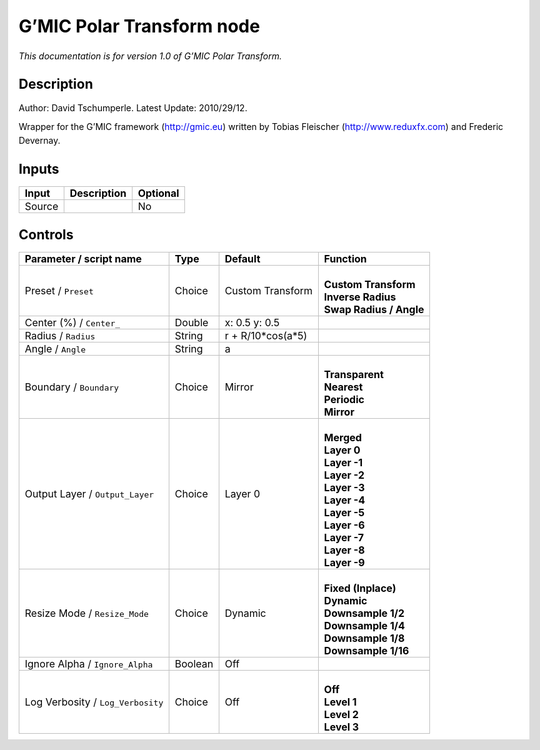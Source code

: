 .. _eu.gmic.PolarTransform:

G’MIC Polar Transform node
==========================

*This documentation is for version 1.0 of G’MIC Polar Transform.*

Description
-----------

Author: David Tschumperle. Latest Update: 2010/29/12.

Wrapper for the G’MIC framework (http://gmic.eu) written by Tobias Fleischer (http://www.reduxfx.com) and Frederic Devernay.

Inputs
------

+--------+-------------+----------+
| Input  | Description | Optional |
+========+=============+==========+
| Source |             | No       |
+--------+-------------+----------+

Controls
--------

.. tabularcolumns:: |>{\raggedright}p{0.2\columnwidth}|>{\raggedright}p{0.06\columnwidth}|>{\raggedright}p{0.07\columnwidth}|p{0.63\columnwidth}|

.. cssclass:: longtable

+-----------------------------------+---------+-------------------+---------------------------+
| Parameter / script name           | Type    | Default           | Function                  |
+===================================+=========+===================+===========================+
| Preset / ``Preset``               | Choice  | Custom Transform  | |                         |
|                                   |         |                   | | **Custom Transform**    |
|                                   |         |                   | | **Inverse Radius**      |
|                                   |         |                   | | **Swap Radius / Angle** |
+-----------------------------------+---------+-------------------+---------------------------+
| Center (%) / ``Center_``          | Double  | x: 0.5 y: 0.5     |                           |
+-----------------------------------+---------+-------------------+---------------------------+
| Radius / ``Radius``               | String  | r + R/10*cos(a*5) |                           |
+-----------------------------------+---------+-------------------+---------------------------+
| Angle / ``Angle``                 | String  | a                 |                           |
+-----------------------------------+---------+-------------------+---------------------------+
| Boundary / ``Boundary``           | Choice  | Mirror            | |                         |
|                                   |         |                   | | **Transparent**         |
|                                   |         |                   | | **Nearest**             |
|                                   |         |                   | | **Periodic**            |
|                                   |         |                   | | **Mirror**              |
+-----------------------------------+---------+-------------------+---------------------------+
| Output Layer / ``Output_Layer``   | Choice  | Layer 0           | |                         |
|                                   |         |                   | | **Merged**              |
|                                   |         |                   | | **Layer 0**             |
|                                   |         |                   | | **Layer -1**            |
|                                   |         |                   | | **Layer -2**            |
|                                   |         |                   | | **Layer -3**            |
|                                   |         |                   | | **Layer -4**            |
|                                   |         |                   | | **Layer -5**            |
|                                   |         |                   | | **Layer -6**            |
|                                   |         |                   | | **Layer -7**            |
|                                   |         |                   | | **Layer -8**            |
|                                   |         |                   | | **Layer -9**            |
+-----------------------------------+---------+-------------------+---------------------------+
| Resize Mode / ``Resize_Mode``     | Choice  | Dynamic           | |                         |
|                                   |         |                   | | **Fixed (Inplace)**     |
|                                   |         |                   | | **Dynamic**             |
|                                   |         |                   | | **Downsample 1/2**      |
|                                   |         |                   | | **Downsample 1/4**      |
|                                   |         |                   | | **Downsample 1/8**      |
|                                   |         |                   | | **Downsample 1/16**     |
+-----------------------------------+---------+-------------------+---------------------------+
| Ignore Alpha / ``Ignore_Alpha``   | Boolean | Off               |                           |
+-----------------------------------+---------+-------------------+---------------------------+
| Log Verbosity / ``Log_Verbosity`` | Choice  | Off               | |                         |
|                                   |         |                   | | **Off**                 |
|                                   |         |                   | | **Level 1**             |
|                                   |         |                   | | **Level 2**             |
|                                   |         |                   | | **Level 3**             |
+-----------------------------------+---------+-------------------+---------------------------+
